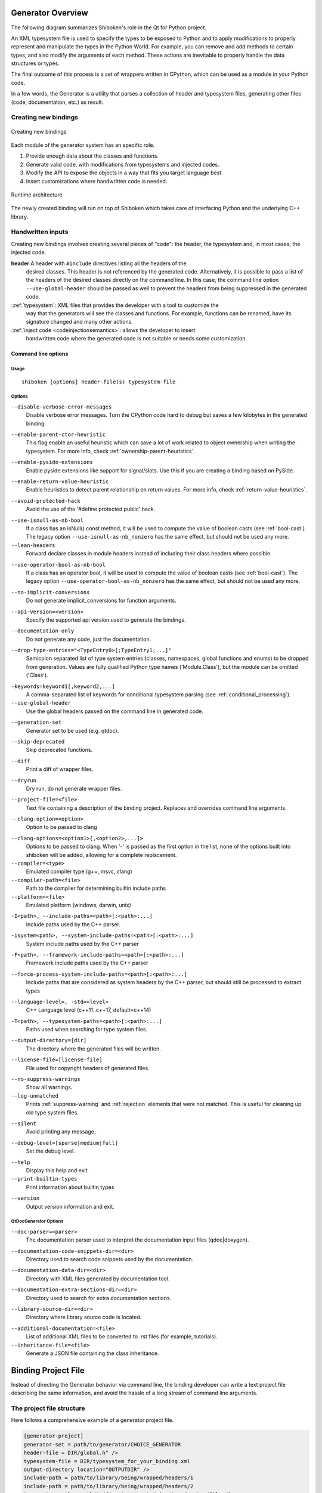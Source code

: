 .. _gen-overview:

******************
Generator Overview
******************

The following diagram summarizes Shiboken's role in the Qt for Python
project.

.. image:: images/qtforpython-underthehood.png

An XML typesystem file is used to specify the types to be exposed to Python
and to apply modifications to properly represent and manipulate the types in
the Python World. For example, you can remove and add methods to certain types,
and also modify the arguments of each method. These actions are inevitable to
properly handle the data structures or types.

The final outcome of this process is a set of wrappers written in CPython,
which can be used as a module in your Python code.

In a few words, the Generator is a utility that parses a collection of header and
typesystem files, generating other files (code, documentation, etc.) as result.

Creating new bindings
=====================

.. figure:: images/bindinggen-development.png
   :scale: 80
   :align: center

   Creating new bindings

Each module of the generator system has an specific role.

1. Provide enough data about the classes and functions.
2. Generate valid code, with modifications from typesystems and injected codes.
3. Modify the API to expose the objects in a way that fits you target language best.
4. Insert customizations where handwritten code is needed.

.. figure:: images/shibokenqtarch.png
   :scale: 80
   :align: center

   Runtime architecture

The newly created binding will run on top of Shiboken which takes
care of interfacing Python and the underlying C++ library.

Handwritten inputs
==================

Creating new bindings involves creating several pieces of "code": the header,
the typesystem and, in most cases, the injected code.

**header** A header with ``#include`` directives listing all the headers of the
    desired classes. This header is not referenced by the generated code.
    Alternatively, it is possible to pass a list of the headers of the
    desired classes directly on the command line. In this case,
    the command line option ``--use-global-header`` should be passed as
    well to prevent the headers from being suppressed in the generated
    code.

::ref:`typesystem`: XML files that provides the developer with a tool to customize the
             way that the generators will see the classes and functions. For
             example, functions can be renamed, have its signature changed and
             many other actions.
::ref:`inject code <codeinjectionsemantics>`: allows the developer to insert
              handwritten code where the generated code is not suitable or
              needs some customization.

.. _command-line:

Command line options
********************

Usage
-----

::

   shiboken [options] header-file(s) typesystem-file


Options
-------

``--disable-verbose-error-messages``
    Disable verbose error messages. Turn the CPython code hard to debug but saves a few kilobytes
    in the generated binding.

.. _parent-heuristic:

``--enable-parent-ctor-heuristic``
    This flag enable an useful heuristic which can save a lot of work related to object ownership when
    writing the typesystem.
    For more info, check :ref:`ownership-parent-heuristics`.

.. _pyside-extensions:

``--enable-pyside-extensions``
    Enable pyside extensions like support for signal/slots. Use this if you are creating a binding based
    on PySide.

.. _return-heuristic:

``--enable-return-value-heuristic``
    Enable heuristics to detect parent relationship on return values.
    For more info, check :ref:`return-value-heuristics`.

.. _avoid-protected-hack:

``--avoid-protected-hack``
    Avoid the use of the '#define protected public' hack.

.. _use-isnull-as-nb-bool:

``--use-isnull-as-nb-bool``
    If a class has an isNull() const method, it will be used to
    compute the value of boolean casts (see :ref:`bool-cast`).
    The legacy option ``--use-isnull-as-nb_nonzero`` has the
    same effect, but should not be used any more.

``--lean-headers``
    Forward declare classes in module headers instead of including their class
    headers where possible.

.. _use-operator-bool-as-nb-bool:

``--use-operator-bool-as-nb-bool``
    If a class has an operator bool, it will be used to compute
    the value of boolean casts (see :ref:`bool-cast`).
    The legacy option ``--use-operator-bool-as-nb_nonzero`` has the
    same effect, but should not be used any more.

.. _no-implicit-conversions:

``--no-implicit-conversions``
    Do not generate implicit_conversions for function arguments.

.. _api-version:

``--api-version=<version>``
    Specify the supported api version used to generate the bindings.

.. _documentation-only:

``--documentation-only``
    Do not generate any code, just the documentation.

.. _drop-type-entries:

``--drop-type-entries="<TypeEntry0>[;TypeEntry1;...]"``
    Semicolon separated list of type system entries (classes, namespaces,
    global functions and enums) to be dropped from generation. Values are
    fully qualified Python type names ('Module.Class'), but the module can
    be omitted ('Class').

.. _conditional_keywords:

``-keywords=keyword1[,keyword2,...]``
    A comma-separated list of keywords for conditional typesystem parsing
    (see :ref:`conditional_processing`).

``--use-global-header``
    Use the global headers passed on the command line in generated code.

.. _generation-set:

``--generation-set``
    Generator set to be used (e.g. qtdoc).

.. _skip-deprecated:

``--skip-deprecated``
    Skip deprecated functions.

.. _diff:

``--diff``
    Print a diff of wrapper files.

.. _dryrun:

``--dryrun``
    Dry run, do not generate wrapper files.

.. _--project-file:

``--project-file=<file>``
    Text file containing a description of the binding project.
    Replaces and overrides command line arguments.

.. _clang_option:

``--clang-option=<option>``
    Option to be passed to clang

.. _clang_options:

``--clang-options=<option1>[,<option2>,...]>``
    Options to be passed to clang.
    When '-' is passed as the first option in the list, none of the options
    built into shiboken will be added, allowing for a complete replacement.

``--compiler=<type>``
    Emulated compiler type (g++, msvc, clang)

``--compiler-path=<file>``
    Path to the compiler for determining builtin include paths

``--platform=<file>``
    Emulated platform (windows, darwin, unix)

.. _include-paths:

``-I<path>, --include-paths=<path>[:<path>:...]``
    Include paths used by the C++ parser.

.. _system-include-paths:

``-isystem<path>, --system-include-paths=<path>[:<path>:...]``
    System include paths used by the C++ parser

.. _framework-include-paths:

``-F<path>, --framework-include-paths=<path>[:<path>:...]``
    Framework include paths used by the C++ parser

.. _force-process-system-include-paths:

``--force-process-system-include-paths=<path>[:<path>:...]``
    Include paths that are considered as system headers by the C++ parser,
    but should still be processed to extract types

.. _language-level:

``--language-level=, -std=<level>``
    C++ Language level (c++11..c++17, default=c++14)

.. _typesystem-paths:

``-T<path>, --typesystem-paths=<path>[:<path>:...]``
    Paths used when searching for type system files.

.. _output-directory:

``--output-directory=[dir]``
    The directory where the generated files will be written.

.. _license-file=[license-file]:

``--license-file=[license-file]``
    File used for copyright headers of generated files.

.. _no-suppress-warnings:

``--no-suppress-warnings``
    Show all warnings.

``--log-unmatched``
    Prints :ref:`suppress-warning` and :ref:`rejection` elements that were
    not matched. This is useful for cleaning up old type system files.

.. _silent:

``--silent``
    Avoid printing any message.

.. _debug-level:

``--debug-level=[sparse|medium|full]``
    Set the debug level.

.. _help:

``--help``
    Display this help and exit.

``--print-builtin-types``
    Print information about builtin types

.. _version:

``--version``
    Output version information and exit.

QtDocGenerator Options
----------------------

.. _doc-parser:

``--doc-parser=<parser>``
    The documentation parser used to interpret the documentation
    input files (qdoc|doxygen).

.. _documentation-code-snippets-dir:

``--documentation-code-snippets-dir=<dir>``
    Directory used to search code snippets used by the documentation.

.. _documentation-data-dir:

``--documentation-data-dir=<dir>``
    Directory with XML files generated by documentation tool.

.. _documentation-extra-sections-dir=<dir>:

``--documentation-extra-sections-dir=<dir>``
    Directory used to search for extra documentation sections.

.. _library-source-dir:

``--library-source-dir=<dir>``
    Directory where library source code is located.

.. _additional-documentation:

``--additional-documentation=<file>``
   List of additional XML files to be converted to .rst files
   (for example, tutorials).

``--inheritance-file=<file>``
   Generate a JSON file containing the class inheritance.

.. _project-file:

********************
Binding Project File
********************

Instead of directing the Generator behavior via command line, the binding
developer can write a text project file describing the same information, and
avoid the hassle of a long stream of command line arguments.

.. _project-file-structure:

The project file structure
==========================

Here follows a comprehensive example of a generator project file.

.. code-block:: ini

     [generator-project]
     generator-set = path/to/generator/CHOICE_GENERATOR
     header-file = DIR/global.h" />
     typesystem-file = DIR/typesystem_for_your_binding.xml
     output-directory location="OUTPUTDIR" />
     include-path = path/to/library/being/wrapped/headers/1
     include-path = path/to/library/being/wrapped/headers/2
     typesystem-path = path/to/directory/containing/type/system/files/1
     typesystem-path = path/to/directory/containing/type/system/files/2
     enable-parent-ctor-heuristic


Project file tags
=================

The generator project file tags are in direct relation to the
:ref:`command line arguments <command-line>`. All of the current command line
options provided by |project| were already seen on the
:ref:`project-file-structure`, for new command line options provided by
additional generator modules (e.g.: qtdoc, Shiboken) could also be used in the
generator project file following simple conversion rules.

For tags without options, just write as an empty tag without any attributes.
Example:

.. code-block:: bash

     --BOOLEAN-ARGUMENT

becomes

.. code-block:: ini

     BOOLEAN-ARGUMENT

and

.. code-block:: bash

     --VALUE-ARGUMENT=VALUE

becomes

.. code-block:: ini

     VALUE-ARGUMENT = VALUE

